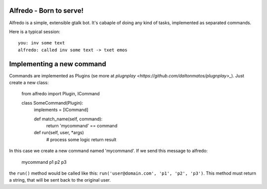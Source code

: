 Alfredo - Born to serve!
************************


Alfredo is a simple, extensible gtalk bot. It's cabaple of doing any kind of tasks, implemented as separated commands.

Here is a typical session: ::

    you: inv some text
    alfredo: called inv some text -> txet emos
    

Implementing a new command
**************************

Commands are implemented as Plugins (se more at `plugnplay <https://github.com/daltonmatos/plugnplay>_`). Just create a new class:

    from alfredo import Plugin, ICommand

    class SomeCommand(Plugin):
      implements = [ICommand]

      def match_name(self, command):
        return 'mycommand' == command

      def run(self, user, *args)
        # process some logic
        return result


In this case we create a new command named 'mycommand'. If we send this message to alfredo:

   mycommand p1 p2 p3


the ``run()`` method would be called like this: ``run('user@domain.com', 'p1', 'p2', 'p3')``. This method must return a string, that will be sent back to the original user.

